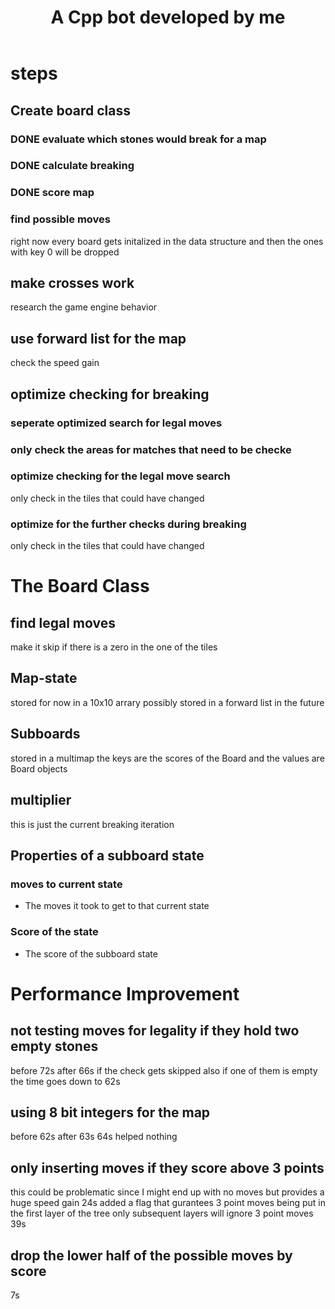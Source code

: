 #+title: A Cpp bot developed by me
* steps
** Create board class
*** DONE evaluate which stones would break for a map
*** DONE calculate breaking
*** DONE score map
*** find possible moves
right now every board gets initalized in the data structure and then the ones with key 0 will be dropped
** make crosses work
research the game engine behavior
** use forward list for the map
check the speed gain
** optimize checking for breaking
*** seperate optimized search for legal moves
*** only check the areas for matches that need to be checke
*** optimize checking for the legal move search
only check in the tiles that could have changed
*** optimize for the further checks during breaking
only check in the tiles that could have changed

* The Board Class
** find legal moves
make it skip if there is a zero in the one of the tiles
** Map-state
stored for now in a 10x10 arrary possibly stored in a forward list in the future
** Subboards
  stored in a multimap the keys are the scores of the Board and the values are Board objects
** multiplier
this is just the current breaking iteration
** Properties of a subboard state

*** moves to current state
- The moves it took to get to that current state
*** Score of the state
- The score of the subboard state

* Performance Improvement
** not testing moves for legality if they hold two empty stones

before 72s
after 66s
if the check gets skipped also if one of them is empty the time goes down to
62s
** using 8 bit integers for the map
before
62s
after
63s
64s
helped nothing
** only inserting moves if they score above 3 points
this could be problematic since I might end up with no moves but provides a huge speed gain
24s
added a flag that gurantees 3 point moves being put in the first layer of the tree
only subsequent layers will ignore 3 point moves
39s
** drop the lower half of the  possible moves by score
7s
